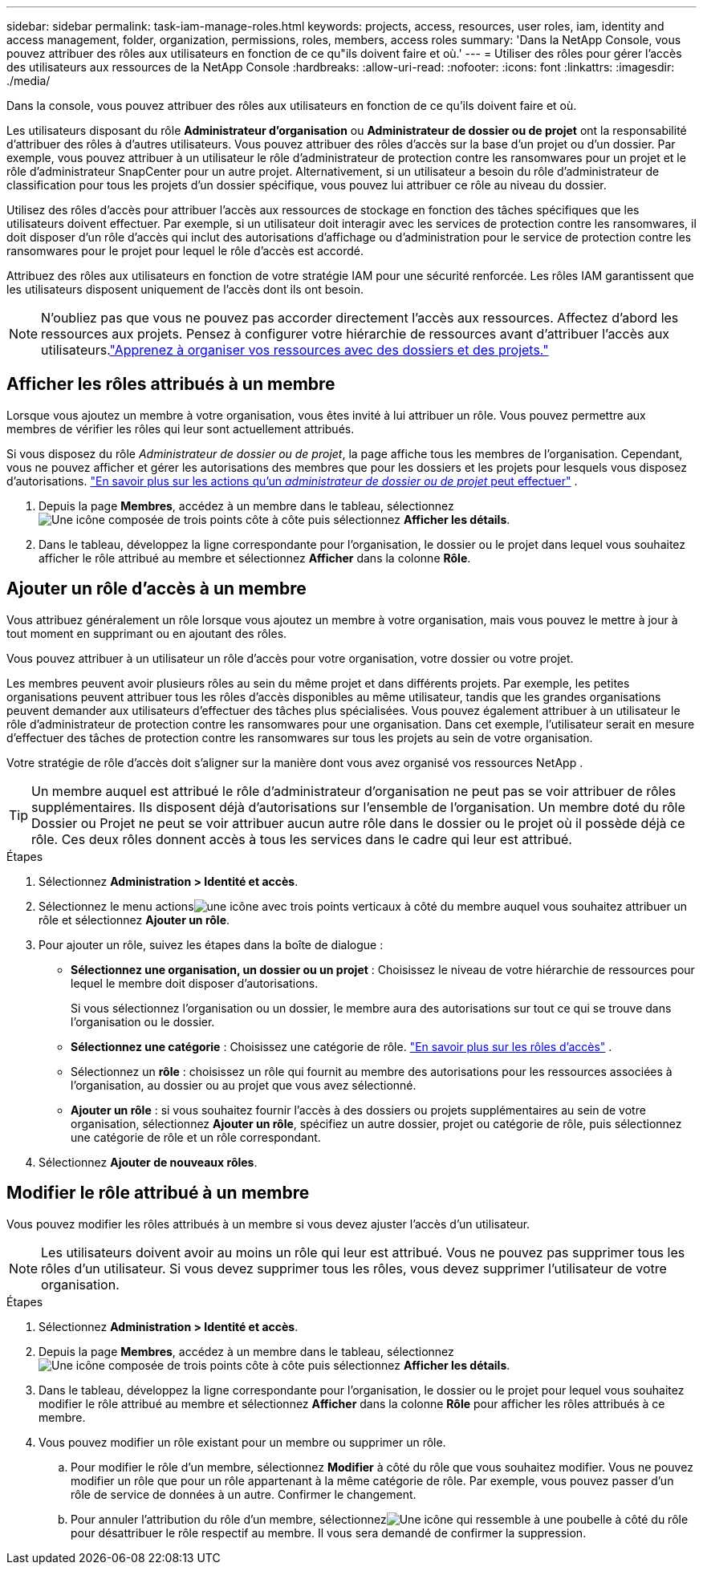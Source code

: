 ---
sidebar: sidebar 
permalink: task-iam-manage-roles.html 
keywords: projects, access, resources, user roles, iam, identity and access management, folder, organization, permissions, roles, members, access roles 
summary: 'Dans la NetApp Console, vous pouvez attribuer des rôles aux utilisateurs en fonction de ce qu"ils doivent faire et où.' 
---
= Utiliser des rôles pour gérer l'accès des utilisateurs aux ressources de la NetApp Console
:hardbreaks:
:allow-uri-read: 
:nofooter: 
:icons: font
:linkattrs: 
:imagesdir: ./media/


[role="lead"]
Dans la console, vous pouvez attribuer des rôles aux utilisateurs en fonction de ce qu'ils doivent faire et où.

Les utilisateurs disposant du rôle *Administrateur d'organisation* ou *Administrateur de dossier ou de projet* ont la responsabilité d'attribuer des rôles à d'autres utilisateurs.  Vous pouvez attribuer des rôles d’accès sur la base d’un projet ou d’un dossier.  Par exemple, vous pouvez attribuer à un utilisateur le rôle d’administrateur de protection contre les ransomwares pour un projet et le rôle d’administrateur SnapCenter pour un autre projet.  Alternativement, si un utilisateur a besoin du rôle d’administrateur de classification pour tous les projets d’un dossier spécifique, vous pouvez lui attribuer ce rôle au niveau du dossier.

Utilisez des rôles d’accès pour attribuer l’accès aux ressources de stockage en fonction des tâches spécifiques que les utilisateurs doivent effectuer.  Par exemple, si un utilisateur doit interagir avec les services de protection contre les ransomwares, il doit disposer d'un rôle d'accès qui inclut des autorisations d'affichage ou d'administration pour le service de protection contre les ransomwares pour le projet pour lequel le rôle d'accès est accordé.

Attribuez des rôles aux utilisateurs en fonction de votre stratégie IAM pour une sécurité renforcée.  Les rôles IAM garantissent que les utilisateurs disposent uniquement de l’accès dont ils ont besoin.


NOTE: N'oubliez pas que vous ne pouvez pas accorder directement l'accès aux ressources.  Affectez d’abord les ressources aux projets.  Pensez à configurer votre hiérarchie de ressources avant d’attribuer l’accès aux utilisateurs.link:task-iam-manage-folders-projects.html["Apprenez à organiser vos ressources avec des dossiers et des projets."]



== Afficher les rôles attribués à un membre

Lorsque vous ajoutez un membre à votre organisation, vous êtes invité à lui attribuer un rôle.  Vous pouvez permettre aux membres de vérifier les rôles qui leur sont actuellement attribués.

Si vous disposez du rôle _Administrateur de dossier ou de projet_, la page affiche tous les membres de l'organisation.  Cependant, vous ne pouvez afficher et gérer les autorisations des membres que pour les dossiers et les projets pour lesquels vous disposez d'autorisations. link:reference-iam-predefined-roles.html["En savoir plus sur les actions qu'un _administrateur de dossier ou de projet_ peut effectuer"] .

. Depuis la page *Membres*, accédez à un membre dans le tableau, sélectionnezimage:icon-action.png["Une icône composée de trois points côte à côte"] puis sélectionnez *Afficher les détails*.
. Dans le tableau, développez la ligne correspondante pour l'organisation, le dossier ou le projet dans lequel vous souhaitez afficher le rôle attribué au membre et sélectionnez *Afficher* dans la colonne *Rôle*.




== Ajouter un rôle d'accès à un membre

Vous attribuez généralement un rôle lorsque vous ajoutez un membre à votre organisation, mais vous pouvez le mettre à jour à tout moment en supprimant ou en ajoutant des rôles.

Vous pouvez attribuer à un utilisateur un rôle d’accès pour votre organisation, votre dossier ou votre projet.

Les membres peuvent avoir plusieurs rôles au sein du même projet et dans différents projets.  Par exemple, les petites organisations peuvent attribuer tous les rôles d’accès disponibles au même utilisateur, tandis que les grandes organisations peuvent demander aux utilisateurs d’effectuer des tâches plus spécialisées.  Vous pouvez également attribuer à un utilisateur le rôle d’administrateur de protection contre les ransomwares pour une organisation.  Dans cet exemple, l’utilisateur serait en mesure d’effectuer des tâches de protection contre les ransomwares sur tous les projets au sein de votre organisation.

Votre stratégie de rôle d’accès doit s’aligner sur la manière dont vous avez organisé vos ressources NetApp .


TIP: Un membre auquel est attribué le rôle d'administrateur d'organisation ne peut pas se voir attribuer de rôles supplémentaires.  Ils disposent déjà d’autorisations sur l’ensemble de l’organisation.  Un membre doté du rôle Dossier ou Projet ne peut se voir attribuer aucun autre rôle dans le dossier ou le projet où il possède déjà ce rôle.  Ces deux rôles donnent accès à tous les services dans le cadre qui leur est attribué.

.Étapes
. Sélectionnez *Administration > Identité et accès*.
. Sélectionnez le menu actionsimage:icon-action.png["une icône avec trois points verticaux"] à côté du membre auquel vous souhaitez attribuer un rôle et sélectionnez *Ajouter un rôle*.
. Pour ajouter un rôle, suivez les étapes dans la boîte de dialogue :
+
** *Sélectionnez une organisation, un dossier ou un projet* : Choisissez le niveau de votre hiérarchie de ressources pour lequel le membre doit disposer d'autorisations.
+
Si vous sélectionnez l’organisation ou un dossier, le membre aura des autorisations sur tout ce qui se trouve dans l’organisation ou le dossier.

** *Sélectionnez une catégorie* : Choisissez une catégorie de rôle. link:reference-iam-predefined-roles.html["En savoir plus sur les rôles d'accès"^] .
** Sélectionnez un *rôle* : choisissez un rôle qui fournit au membre des autorisations pour les ressources associées à l’organisation, au dossier ou au projet que vous avez sélectionné.
** *Ajouter un rôle* : si vous souhaitez fournir l'accès à des dossiers ou projets supplémentaires au sein de votre organisation, sélectionnez *Ajouter un rôle*, spécifiez un autre dossier, projet ou catégorie de rôle, puis sélectionnez une catégorie de rôle et un rôle correspondant.


. Sélectionnez *Ajouter de nouveaux rôles*.




== Modifier le rôle attribué à un membre

Vous pouvez modifier les rôles attribués à un membre si vous devez ajuster l'accès d'un utilisateur.


NOTE: Les utilisateurs doivent avoir au moins un rôle qui leur est attribué.  Vous ne pouvez pas supprimer tous les rôles d’un utilisateur.  Si vous devez supprimer tous les rôles, vous devez supprimer l’utilisateur de votre organisation.

.Étapes
. Sélectionnez *Administration > Identité et accès*.
. Depuis la page *Membres*, accédez à un membre dans le tableau, sélectionnezimage:icon-action.png["Une icône composée de trois points côte à côte"] puis sélectionnez *Afficher les détails*.
. Dans le tableau, développez la ligne correspondante pour l'organisation, le dossier ou le projet pour lequel vous souhaitez modifier le rôle attribué au membre et sélectionnez *Afficher* dans la colonne *Rôle* pour afficher les rôles attribués à ce membre.
. Vous pouvez modifier un rôle existant pour un membre ou supprimer un rôle.
+
.. Pour modifier le rôle d'un membre, sélectionnez *Modifier* à côté du rôle que vous souhaitez modifier.  Vous ne pouvez modifier un rôle que pour un rôle appartenant à la même catégorie de rôle.  Par exemple, vous pouvez passer d’un rôle de service de données à un autre.  Confirmer le changement.
.. Pour annuler l'attribution du rôle d'un membre, sélectionnezimage:icon-delete.png["Une icône qui ressemble à une poubelle"] à côté du rôle pour désattribuer le rôle respectif au membre.  Il vous sera demandé de confirmer la suppression.



